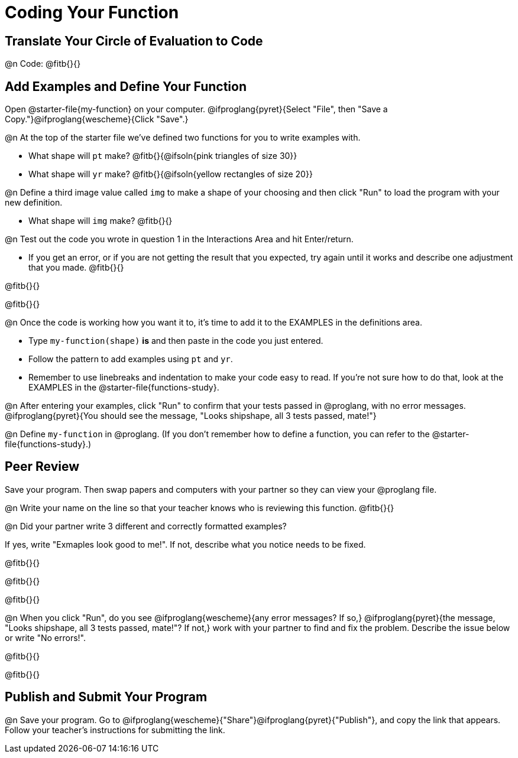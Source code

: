 = Coding Your Function

== Translate Your Circle of Evaluation to Code

@n Code: @fitb{}{}

== Add Examples and Define Your Function

[.linkInstructions]##Open @starter-file{my-function} on your computer. @ifproglang{pyret}{Select "File", then "Save a Copy."}@ifproglang{wescheme}{Click "Save".}##

@n At the top of the starter file we've defined two functions for you to write examples with.

  * What shape will `pt` make? @fitb{}{@ifsoln{pink triangles of size 30}} 
  * What shape will `yr` make? @fitb{}{@ifsoln{yellow rectangles of size 20}}

@n Define a third image value called `img` to make a shape of your choosing and then click "Run" to load the program with your new definition.

- What shape will `img` make? @fitb{}{}

@n Test out the code you wrote in question 1 in the Interactions Area and hit Enter/return.

- If you get an error, or if you are not getting the result that you expected, try again until it works and describe one adjustment that you made. @fitb{}{}

@fitb{}{}

@fitb{}{}

@n Once the code is working how you want it to, it's time to add it to the EXAMPLES in the definitions area.

- Type `my-function(shape)` *is* and then paste in the code you just entered.
- Follow the pattern to add examples using `pt` and `yr`.
- Remember to use linebreaks and indentation to make your code easy to read. If you're not sure how to do that, look at the EXAMPLES in the @starter-file{functions-study}.

@n After entering your examples, click "Run" to confirm that your tests passed in @proglang, with no error messages. @ifproglang{pyret}{You should see the message, "Looks shipshape, all 3 tests passed, mate!"}

@n Define `my-function` in @proglang. (If you don't remember how to define a function, you can refer to the @starter-file{functions-study}.)


== Peer Review

Save your program. Then swap papers and computers with your partner so they can view your @proglang file.

@n  Write your name on the line so that your teacher knows who is reviewing this function. @fitb{}{}

@n Did your partner write 3 different and correctly formatted examples? 

If yes, write "Exmaples look good to me!". If not, describe what you notice needs to be fixed.

@fitb{}{}

@fitb{}{}

@fitb{}{}

@n When you click "Run", do you see @ifproglang{wescheme}{any error messages? If so,} @ifproglang{pyret}{the message, "Looks shipshape, all 3 tests passed, mate!"? If not,} work with your partner to find and fix the problem. Describe the issue below or write "No errors!".

@fitb{}{}

@fitb{}{}

== Publish and Submit Your Program

@n Save your program. Go to @ifproglang{wescheme}{"Share"}@ifproglang{pyret}{"Publish"}, and copy the link that appears. Follow your teacher’s instructions for submitting the link.



